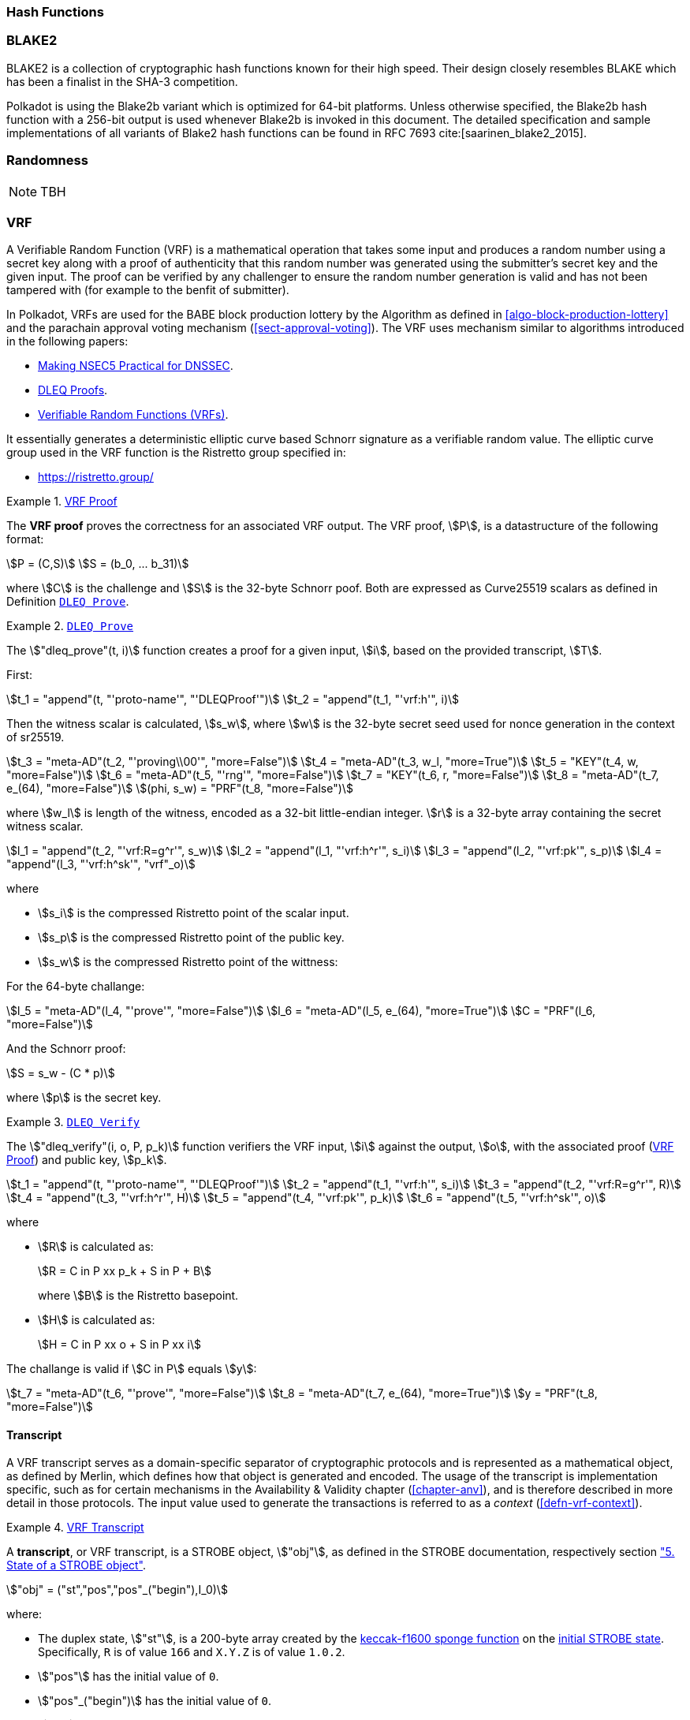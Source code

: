 [#sect-hash-functions]
=== Hash Functions

[#sect-blake2]
=== BLAKE2

BLAKE2 is a collection of cryptographic hash functions known for their high
speed. Their design closely resembles BLAKE which has been a finalist in the
SHA-3 competition.

Polkadot is using the Blake2b variant which is optimized for 64-bit platforms.
Unless otherwise specified, the Blake2b hash function with a 256-bit output is
used whenever Blake2b is invoked in this document. The detailed specification
and sample implementations of all variants of Blake2 hash functions can be found
in RFC 7693 cite:[saarinen_blake2_2015].

[#sect-randomness]
=== Randomness

NOTE: TBH

[#sect-vrf]
=== VRF

A Verifiable Random Function (VRF) is a mathematical operation that takes some
input and produces a random number using a secret key along with a proof of
authenticity that this random number was generated using the submitter's secret
key and the given input. The proof can be verified by any challenger to ensure
the random number generation is valid and has not been tampered with (for
example to the benfit of submitter).

In Polkadot, VRFs are used for the BABE block production lottery by the
Algorithm as defined in <<algo-block-production-lottery>>  and the parachain
approval voting mechanism (<<sect-approval-voting>>). The VRF uses mechanism
similar to algorithms introduced in the following papers:

* https://eprint.iacr.org/2017/099.pdf[Making NSEC5 Practical for DNSSEC].
* https://blog.cloudflare.com/privacy-pass-the-math/#dleqproofs[DLEQ Proofs].
* https://tools.ietf.org/id/draft-goldbe-vrf-01.html[Verifiable Random Functions (VRFs)].

It essentially generates a deterministic elliptic curve based Schnorr
signature as a verifiable random value. The elliptic curve group used in the VRF
function is the Ristretto group specified in:

* https://ristretto.group/

[#defn-vrf-proof]
.<<defn-vrf-proof, VRF Proof>>
====
The *VRF proof* proves the correctness for an associated VRF output. The VRF
proof, stem:[P], is a datastructure of the following format:

[stem]
++++
P = (C,S)\
S = (b_0, ... b_31)
++++

where stem:[C] is the challenge and stem:[S] is the 32-byte Schnorr poof. Both
are expressed as Curve25519 scalars as defined in Definition
<<defn-vrf-dleq-prove>>.
====

[#defn-vrf-dleq-prove]
.<<defn-vrf-dleq-prove, `DLEQ Prove`>>
====
The stem:["dleq_prove"(t, i)] function creates a proof for a given input, stem:[i],
based on the provided transcript, stem:[T].

First:

[stem]
++++
t_1 = "append"(t, "'proto-name'", "'DLEQProof'")\
t_2 = "append"(t_1, "'vrf:h'", i)
++++

Then the witness scalar is calculated, stem:[s_w], where stem:[w] is the
32-byte secret seed used for nonce generation in the context of sr25519.

[stem]
++++
t_3 = "meta-AD"(t_2, "'proving\\00'", "more=False")\
t_4 = "meta-AD"(t_3, w_l, "more=True")\
t_5 = "KEY"(t_4, w, "more=False")\
t_6 = "meta-AD"(t_5, "'rng'", "more=False")\
t_7 = "KEY"(t_6, r, "more=False")\
t_8 = "meta-AD"(t_7, e_(64), "more=False")\
(phi, s_w) = "PRF"(t_8, "more=False")
++++

where stem:[w_l] is length of the witness, encoded as a 32-bit little-endian
integer. stem:[r] is a 32-byte array containing the secret witness scalar.

[stem]
++++
l_1 = "append"(t_2, "'vrf:R=g^r'", s_w)\
l_2 = "append"(l_1, "'vrf:h^r'", s_i)\
l_3 = "append"(l_2, "'vrf:pk'", s_p)\
l_4 = "append"(l_3, "'vrf:h^sk'", "vrf"_o)
++++

where

* stem:[s_i] is the compressed Ristretto point of the scalar input.
* stem:[s_p] is the compressed Ristretto point of the public key.
* stem:[s_w] is the compressed Ristretto point of the wittness:

For the 64-byte challange:

[stem]
++++
l_5 = "meta-AD"(l_4, "'prove'", "more=False")\
l_6 = "meta-AD"(l_5, e_(64), "more=True")\
C = "PRF"(l_6, "more=False")
++++

And the Schnorr proof:

[stem]
++++
S = s_w - (C * p)
++++

where stem:[p] is the secret key.
====

[#defn-vrf-dleq-verify]
.<<defn-vrf-dleq-verify, `DLEQ Verify`>>
====
The stem:["dleq_verify"(i, o, P, p_k)] function verifiers the VRF input,
stem:[i] against the output, stem:[o], with the associated proof
(<<defn-vrf-proof>>) and public key, stem:[p_k].

[stem]
++++
t_1 = "append"(t, "'proto-name'", "'DLEQProof'")\
t_2 = "append"(t_1, "'vrf:h'", s_i)\
t_3 = "append"(t_2, "'vrf:R=g^r'", R)\
t_4 = "append"(t_3, "'vrf:h^r'", H)\
t_5 = "append"(t_4, "'vrf:pk'", p_k)\
t_6 = "append"(t_5, "'vrf:h^sk'", o)
++++

where

* stem:[R] is calculated as:
+
[stem]
++++
R = C in P xx p_k + S in P + B
++++
+
where stem:[B] is the Ristretto basepoint.
* stem:[H] is calculated as:
+
[stem]
++++
H = C in P xx o + S in P xx i
++++

The challange is valid if stem:[C in P] equals stem:[y]:

[stem]
++++
t_7 = "meta-AD"(t_6, "'prove'", "more=False")\
t_8 = "meta-AD"(t_7, e_(64), "more=True")\
y = "PRF"(t_8, "more=False")
++++
====

==== Transcript

A VRF transcript serves as a domain-specific separator of cryptographic
protocols and is represented as a mathematical object, as defined by Merlin,
which defines how that object is generated and encoded. The usage of the
transcript is implementation specific, such as for certain mechanisms in the
Availability & Validity chapter (<<chapter-anv>>), and is therefore described in
more detail in those protocols. The input value used to generate the
transactions is referred to as a _context_ (<<defn-vrf-context>>).

[#defn-vrf-transcript]
.<<defn-vrf-transcript, VRF Transcript>>
====
A *transcript*, or VRF transcript, is a STROBE object, stem:["obj"], as defined
in the STROBE documentation, respectively section
https://strobe.sourceforge.io/specs/#object["5. State of a STROBE object"].

[stem]
++++
"obj" = ("st","pos","pos"_("begin"),I_0)
++++

where:

* The duplex state, stem:["st"], is a 200-byte array created by the
https://keccak.team/keccak_specs_summary.html[keccak-f1600 sponge function] on
the https://strobe.sourceforge.io/specs/#object.initial[initial STROBE state].
Specifically, `R` is of value `166` and `X.Y.Z` is of value `1.0.2`.
* stem:["pos"] has the initial value of `0`.
* stem:["pos"_("begin")] has the initial value of `0`.
* stem:[I_0] has the initial value of `0`.

Then, the `meta-AD` operation (<<defn-strobe-operations>>) (where `more=False`) is
used to add the protocol label `Merlin v1.0` to stem:["obj"] followed by
_appending_ (<<sect-vrf-appending-messages>>) label `dom-step` and its
corresponding context, stem:[ctx], resulting in the final transcript, stem:[T].

[stem]
++++
t = "meta-AD"(obj, "'Merlin v1.0'", "False")\
T = "append"(t, "'dom-step'", "ctx")
++++

stem:["ctx"] serves as an arbitrary identifier/separator and its value is
defined by the protocol specification individually. This transcript is treated
just like a STROBE object, wherein any operations (<<defn-strobe-operations>>)
on it modify the values such as stem:["pos"] and stem:["pos"_("begin")].

Formally, when creating a transcript we refer to it as stem:["Transcript"(ctx)].
====

[#defn-strobe-operations]
.<<defn-strobe-operations, STROBE Operations>>
====
STROBE operations are described in the
https://strobe.sourceforge.io/specs/[STROBE specification], respectively section
https://strobe.sourceforge.io/specs/#ops["6. Strobe operations"]. Operations are
indicated by their corresponding bitfield, as described in section
https://strobe.sourceforge.io/specs/#ops.flags["6.2. Operations and flags"] and
implemented as described in section
https://strobe.sourceforge.io/specs/#ops.impl["7. Implementation of operations"]
====

[#sect-vrf-appending-messages]
===== Appending Messages

Appending messages, or "data", to the transcript (<<defn-vrf-transcript>>) first
requires `meta-AD` operations for a given label of the messages, including the
size of the message, followed by an `AD` operation on the message itself. The
size of the message is a 4-byte, little-endian encoded integer.

[stem]
++++
T_0 = "meta-AD"(T, l, "False")\
T_1 = "meta-AD"(T_0, m_l, "True")\
T_2 = "AD"(T_1, m, "False")
++++

where stem:[T] is the transcript (<<defn-vrf-transcript>>), stem:[l] is the
given label and stem:[m] the message, respectively stem:[m_l] representing its
size. stem:[T_2] is the resulting transcript with the appended data. STROBE
operations are described in <<defn-strobe-operations>>.

Formally, when appending a message we refer to it as stem:["append"(T, l, m)].

[#sect-cryptographic-keys]
=== Cryptographic Keys

Various types of keys are used in Polkadot to prove the identity of the actors
involved in the Polkadot Protocols. To improve the security of the users, each
key type has its own unique function and must be treated differently, as
described by this Section.

[#defn-account-key]
.<<defn-account-key, Account Key>>
====
*Account key stem:[(sk^a,pk^a)]* is a key pair of type of either of the schemes in the following
table:

.List of the public key scheme which can be used for an account key
|===
|Key Scheme| Description

|sr25519
|Schnorr signature on Ristretto compressed ed25519 points as implemented in TODO

|ed25519
|The standard ed25519 signature complying with TODO

|secp256k1
|Only for outgoing transfer transactions.
|===

An account key can be used to sign transactions among other accounts and
balance-related functions. There are two prominent subcategories of account keys
namely "stash keys" and "controller keys", each being used for a different
function. Keys defined in Definitions <<defn-account-key>>, <<defn-stash-key>>
and <<defn-controller-key>> are created and managed by the user independent of
the Polkadot implementation. The user notifies the network about the used keys
by submitting a transaction, as defined in
link_sect-creating-controller-key[9.5.2] and link_sect-certifying-keys[9.5.5]
respectively.
====

[#defn-stash-key]
.<<defn-stash-key, Stash Key>>
====
The *Stash key* is a type of account key that holds funds bonded for staking
(described in Section link_sect-staking-funds[9.5.1]) to a particular
controller key (defined in Definition
<<defn-controller-key>>). As a result, one may actively
participate with a stash key keeping the stash key offline in a secure location.
It can also be used to designate a Proxy account to vote in governance
proposals, as described in link_sect-creating-controller-key[9.5.2]. The Stash
key holds the majority of the users’ funds and should neither be shared with
anyone, saved on an online device, nor used to submit extrinsics.
====

[#defn-controller-key]
.<<defn-controller-key, Controller Key>>
====
The *Controller key* is a type of account key that acts on behalf of the Stash
account. It signs transactions that make decisions regarding the nomination and
the validation of the other keys. It is a key that will be in direct control of
a user and should mostly be kept offline, used to submit manual extrinsics. It
sets preferences like payout account and commission, as described in
link_sect-controller-settings[9.5.4]. If used for a validator, it certifies the
session keys, as described in link_sect-certifying-keys[9.5.5]. It only needs
the required funds to pay transaction fees [TODO: key needing fund needs to be
defined].
====

[#defn-session-key]
.<<defn-session-key, Session Keys>>
====
*Session keys* are short-lived keys that are used to authenticate validator
operations. Session keys are generated by the Polkadot Host and should be
changed regularly due to security reasons. Nonetheless, no validity period is
enforced by the Polkadot protocol on session keys. Various types of keys used by
the Polkadot Host are presented in Table link_tabl-session-keys[9.1]_:_

.List of key schemes which are used for session keys depending on the protocol
|===
|Protocol |Key scheme

|GRANDPA |ED25519
|BABE |SR25519
|I’m Online |SR25519
|Parachain |SR25519
|===

Session keys must be accessible by certain Polkadot Host APIs defined in
Appendix link_sect-host-api[12]. Session keys are _not_ meant to control the
majority of the users’ funds and should only be used for their intended purpose.
[TODO: key managing fund need to be defined]
====

[#sect-staking-funds]
==== Holding and staking funds

NOTE: TBH

[#sect-creating-controller-key]
==== Creating a Controller key

NOTE: TBH

[#sect-designating-proxy]
==== Designating a proxy for voting

NOTE: TBH

[#sect-controller-settings]
==== Controller settings

NOTE: TBH

[#sect-certifying-keys]
==== Certifying keys

Due to security considerations and Runtime upgrades, the session keys are
supposed to  be changed regularly. As such, the new session keys need to be
certified by a controller key before putting them in use. The controller only
needs to create a certificate by signing a session public key and broadcasting
this certificate via an extrinsic. [TODO: spec the detail of the data structure
of the certificate etc.]
